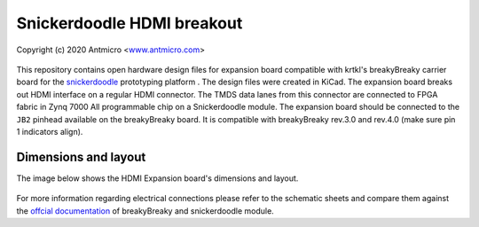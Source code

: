 Snickerdoodle HDMI breakout
===========================

Copyright (c) 2020 Antmicro <`www.antmicro.com <https://www.antmicro.com>`_>

.. figure:: img/hdmi-expansion.png

This repository contains open hardware design files for expansion board compatible with krtkl's breakyBreaky carrier board for the `snickerdoodle <https://krtkl.com/snickerdoodle/>`_ prototyping platform .
The design files were created in KiCad.
The expansion board breaks out HDMI interface on a regular HDMI connector.
The TMDS data lanes from this connector are connected to FPGA fabric in Zynq 7000 All programmable chip on a Snickerdoodle module.
The expansion board should be connected to the ``JB2`` pinhead available on the breakyBreaky board. It is compatible with breakyBreaky rev.3.0 and rev.4.0 (make sure pin 1 indicators align).

Dimensions and layout
---------------------

The image below shows the HDMI Expansion board's dimensions and layout.

.. figure:: img/layout.png

For more information regarding electrical connections please refer to the schematic sheets and compare them against the `offcial documentation <https://github.com/krtkl/open-source-schematics>`_ of breakyBreaky and snickerdoodle module.


